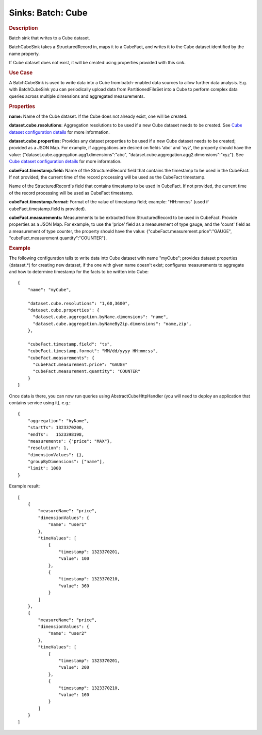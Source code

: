 .. meta::
    :author: Cask Data, Inc.
    :copyright: Copyright © 2015 Cask Data, Inc.

==================
Sinks: Batch: Cube 
==================

.. rubric:: Description

Batch sink that writes to a Cube dataset.

BatchCubeSink takes a StructuredRecord in, maps it to a CubeFact, and writes it to
the Cube dataset identified by the name property.

If Cube dataset does not exist, it will be created using properties provided with this
sink.

.. rubric:: Use Case

A BatchCubeSink is used to write data into a Cube from batch-enabled data sources to allow further data analysis.
E.g. with BatchCubeSink you can periodically upload data from PartitionedFileSet into a Cube to perform complex
data queries across multiple dimensions and aggregated measurements.

.. rubric:: Properties

**name:** Name of the Cube dataset. If the Cube does not already exist, one will be created.

**dataset.cube.resolutions:** Aggregation resolutions to be used if a new Cube dataset needs to be created.
See `Cube dataset configuration details <http://docs.cask.co/cdap/current/en/developers-manual/building-blocks/datasets/cube.html#cube-configuration>`__ for more information.

**dataset.cube.properties:** Provides any dataset properties to be used if a new Cube dataset
needs to be created; provided as a JSON Map. For example, if aggregations are desired on fields 'abc' and 'xyz', the
property should have the value: {"dataset.cube.aggregation.agg1.dimensions":"abc", "dataset.cube.aggregation.agg2.dimensions":"xyz"}.
See `Cube dataset configuration details <http://docs.cask.co/cdap/current/en/developers-manual/building-blocks/datasets/cube.html#cube-configuration>`__ for more information.

**cubeFact.timestamp.field:** Name of the StructuredRecord field that contains the timestamp to be used in
the CubeFact. If not provided, the current time of the record processing will be used as the CubeFact timestamp.

Name of the StructuredRecord's field that contains timestamp to be used in CubeFact.
If not provided, the current time of the record processing will be used as CubeFact timestamp.

**cubeFact.timestamp.format:** Format of the value of timestamp field; example: "HH:mm:ss" (used if
cubeFact.timestamp.field is provided).

**cubeFact.measurements:** Measurements to be extracted from StructuredRecord to be used in CubeFact.
Provide properties as a JSON Map. For example, to use the 'price' field as a measurement of type gauge,
and the 'count' field as a measurement of type counter, the property should have the value:
{"cubeFact.measurement.price":"GAUGE", "cubeFact.measurement.quantity":"COUNTER"}.

.. rubric:: Example

The following configuration tells to write data into Cube dataset with name "myCube"; provides dataset properties
(dataset.*) for creating new dataset, if the one with given name doesn't exist; configures measurements to aggregate and
how to determine timestamp for the facts to be written into Cube::

    {
        "name": "myCube",

        "dataset.cube.resolutions": "1,60,3600",
        "dataset.cube.properties": {
          "dataset.cube.aggregation.byName.dimensions": "name",
          "dataset.cube.aggregation.byNameByZip.dimensions": "name,zip",
        },

        "cubeFact.timestamp.field": "ts",
        "cubeFact.timestamp.format": "MM/dd/yyyy HH:mm:ss",
        "cubeFact.measurements": {
          "cubeFact.measurement.price": "GAUGE"
          "cubeFact.measurement.quantity": "COUNTER"
        }
    }

Once data is there, you can now run queries using AbstractCubeHttpHandler (you will need to deploy an application that
contains service using it), e.g.::

    {
        "aggregation": "byName",
        "startTs": 1323370200,
        "endTs":   1523398198,
        "measurements": {"price": "MAX"},
        "resolution": 1,
        "dimensionValues": {},
        "groupByDimensions": ["name"],
        "limit": 1000
    }

Example result::

    [
        {
            "measureName": "price",
            "dimensionValues": {
                "name": "user1"
            },
            "timeValues": [
                {
                    "timestamp": 1323370201,
                    "value": 100
                },
                {
                    "timestamp": 1323370210,
                    "value": 360
                }
            ]
        },
        {
            "measureName": "price",
            "dimensionValues": {
                "name": "user2"
            },
            "timeValues": [
                {
                    "timestamp": 1323370201,
                    "value": 200
                },
                {
                    "timestamp": 1323370210,
                    "value": 160
                }
            ]
        }
    ]
